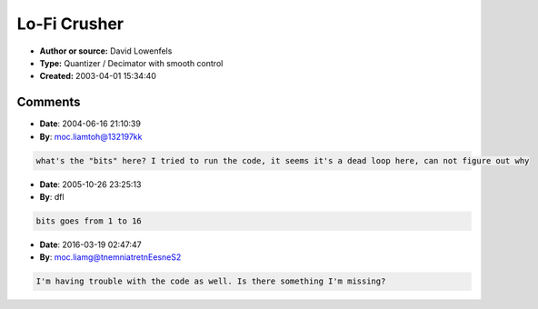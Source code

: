 Lo-Fi Crusher
=============

- **Author or source:** David Lowenfels
- **Type:** Quantizer / Decimator with smooth control
- **Created:** 2003-04-01 15:34:40


.. code-block:: text
    :caption: notes

    Yet another bitcrusher algorithm. But this one has smooth parameter control.
    
    Normfreq goes from 0 to 1.0; (freq/samplerate)
    Input is assumed to be between 0 and 1.
    Output gain is greater than unity when bits < 1.0;


.. code-block:: c++
    :linenos:
    :caption: code

    function output = crusher( input, normfreq, bits );
        step = 1/2^(bits);
        phasor = 0;
        last = 0;
    
        for i = 1:length(input)
           phasor = phasor + normfreq;
           if (phasor >= 1.0)
              phasor = phasor - 1.0;
              last = step * floor( input(i)/step + 0.5 ); %quantize
           end
           output(i) = last; %sample and hold
        end
    end

Comments
--------

- **Date**: 2004-06-16 21:10:39
- **By**: moc.liamtoh@132197kk

.. code-block:: text

    what's the "bits" here? I tried to run the code, it seems it's a dead loop here, can not figure out why

- **Date**: 2005-10-26 23:25:13
- **By**: dfl

.. code-block:: text

    bits goes from 1 to 16

- **Date**: 2016-03-19 02:47:47
- **By**: moc.liamg@tnemniatretnEesneS2

.. code-block:: text

    I'm having trouble with the code as well. Is there something I'm missing?

